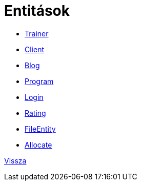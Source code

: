 = Entitások

- link:entities/trainer-jpa.adoc[Trainer]

- link:entities/client-jpa.adoc[Client]

- link:entities/blog-jpa.adoc[Blog]

- link:entities/program-jpa.adoc[Program]

- link:entities/login-jpa.adoc[Login]

- link:entities/rating-jpa.adoc[Rating]

- link:entities/fileEntity-jpa.adoc[FileEntity]

- link:entities/allocate-jpa.adoc[Allocate]

link:system-plan.adoc[Vissza]